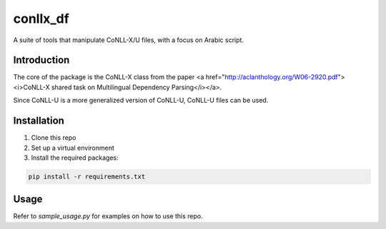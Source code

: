 conllx_df
=========

A suite of tools that manipulate CoNLL-X/U files, with a focus on Arabic script.

Introduction
------------
The core of the package is the CoNLL-X class from the paper <a href="http://aclanthology.org/W06-2920.pdf"><i>CoNLL-X shared task on Multilingual Dependency Parsing</i></a>.

Since CoNLL-U is a more generalized version of CoNLL-U, CoNLL-U files can be used.

Installation
------------
1. Clone this repo

2. Set up a virtual environment

3. Install the required packages:

.. code-block:: bash

    pip install -r requirements.txt

Usage
-----
Refer to  `sample_usage.py` for examples on how to use this repo.